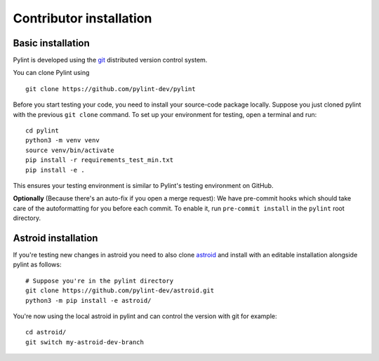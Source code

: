 .. _contributor_install:

Contributor installation
========================

Basic installation
------------------

Pylint is developed using the git_ distributed version control system.

You can clone Pylint using ::

  git clone https://github.com/pylint-dev/pylint

Before you start testing your code, you need to install your source-code package locally.
Suppose you just cloned pylint with the previous ``git clone`` command. To set up your
environment for testing, open a terminal and run::

    cd pylint
    python3 -m venv venv
    source venv/bin/activate
    pip install -r requirements_test_min.txt
    pip install -e .

This ensures your testing environment is similar to Pylint's testing environment on GitHub.

**Optionally** (Because there's an auto-fix if you open a merge request): We have
pre-commit hooks which should take care of the autoformatting for you before each
commit. To enable it, run ``pre-commit install`` in the ``pylint`` root directory.

Astroid installation
--------------------

If you're testing new changes in astroid you need to also clone astroid_ and install
with an editable installation alongside pylint as follows::

    # Suppose you're in the pylint directory
    git clone https://github.com/pylint-dev/astroid.git
    python3 -m pip install -e astroid/

You're now using the local astroid in pylint and can control the version with git for example::

    cd astroid/
    git switch my-astroid-dev-branch

.. _pytest-cov: https://pypi.org/project/pytest-cov/
.. _astroid: https://github.com/pylint-dev/astroid
.. _git: https://git-scm.com/
